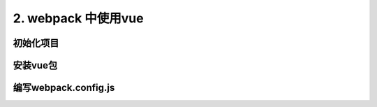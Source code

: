 ====================
2. webpack 中使用vue
====================

初始化项目
======================


安装vue包
======================

编写webpack.config.js
======================

